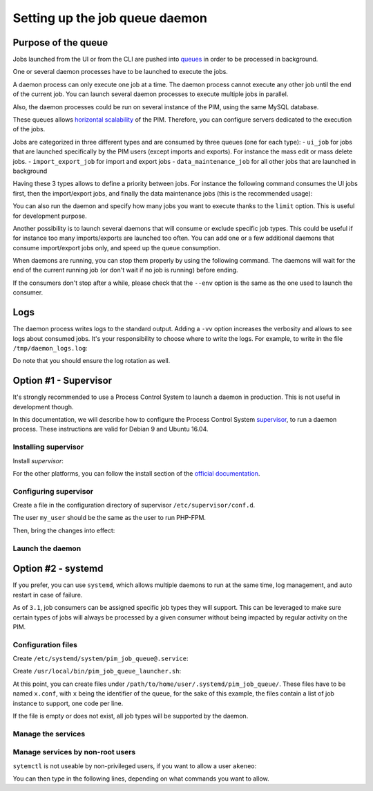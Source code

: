Setting up the job queue daemon
===============================

Purpose of the queue
--------------------

Jobs launched from the UI or from the CLI are pushed into `queues <https://en.wikipedia.org/wiki/Message_queue>`_ in order to be processed in background.

One or several daemon processes have to be launched to execute the jobs.

A daemon process can only execute one job at a time. The daemon process cannot execute any other job until the end of the current job.
You can launch several daemon processes to execute multiple jobs in parallel.

Also, the daemon processes could be run on several instance of the PIM, using the same MySQL database.

These queues allows `horizontal scalability <https://en.wikipedia.org/wiki/Scalability#Horizontal_and_vertical_scaling>`_ of the PIM.
Therefore, you can configure servers dedicated to the execution of the jobs.

Jobs are categorized in three different types and are consumed by three queues (one for each type):
- ``ui_job`` for jobs that are launched specifically by the PIM users (except imports and exports). For instance the mass edit or mass delete jobs.
- ``import_export_job`` for import and export jobs
- ``data_maintenance_job`` for all other jobs that are launched in background

Having these 3 types allows to define a priority between jobs. For instance the following command consumes the UI jobs first, then the import/export jobs, and finally the data maintenance jobs (this is the recommended usage):

.. code-block:: bash
    :linenos:

    $ /path/to/php /path/to/your/pim/bin/console messenger:consume ui_job import_export_job data_maintenance_job --env=prod

You can also run the daemon and specify how many jobs you want to execute thanks to the ``limit`` option. This is useful for development purpose.

.. code-block:: bash
    :linenos:

    # Run one job then exit
    $ /path/to/php /path/to/your/pim/bin/console messenger:consume ui_job import_export_job data_maintenance_job --env=prod --limit=1

Another possibility is to launch several daemons that will consume or exclude specific job types.
This could be useful if for instance too many imports/exports are launched too often. You can add one or a few additional daemons that consume import/export jobs only, and speed up the queue consumption.

.. code-block:: bash
    :linenos:

    # This daemon will consume import/export jobs only.
    $ /path/to/php /path/to/your/pim/bin/console messenger:consume import_export_job --env=prod

When daemons are running, you can stop them properly by using the following command. The daemons will wait for the end of the current running job (or don't wait if no job is running) before ending.

.. code-block:: bash
    :linenos:

    $ /path/to/php /path/to/your/pim/bin/console messenger:stop-workers --env=prod

If the consumers don't stop after a while, please check that the ``--env`` option is the same as the one used to launch the consumer.

Logs
----

The daemon process writes logs to the standard output. Adding a ``-vv`` option increases the verbosity and allows to see logs about consumed jobs.
It's your responsibility to choose where to write the logs.
For example, to write in the file ``/tmp/daemon_logs.log``:

.. code-block:: bash
    :linenos:

    $ /path/to/php /path/to/your/pim/bin/console messenger:consume ui_job import_export_job data_maintenance_job --env=prod -vv >/tmp/daemon_logs.log 2>&1

Do note that you should ensure the log rotation as well.

Option #1 - Supervisor
----------------------

It's strongly recommended to use a Process Control System to launch a daemon in production.
This is not useful in development though.

In this documentation, we will describe how to configure the Process Control System `supervisor <https://github.com/Supervisor/supervisor>`_, to run a daemon process.
These instructions are valid for Debian 9 and Ubuntu 16.04.

Installing supervisor
**********************

Install `supervisor`:

.. code-block:: bash
    :linenos:

    $ apt update
    $ apt install supervisor

For the other platforms, you can follow the install section of the `official documentation <https://github.com/Supervisor/supervisor#documentation>`_.

Configuring supervisor
**********************

Create a file in the configuration directory of supervisor ``/etc/supervisor/conf.d``.

.. code-block:: bash
    :linenos:

    [program:akeneo_queue_daemon]
    command=/path/to/php /path/to/your/pim/bin/console messenger:consume ui_job import_export_job data_maintenance_job --env=prod -vv
    autostart=false
    autorestart=true
    stderr_logfile=/var/log/akeneo_daemon.err.log
    stdout_logfile=/var/log/akeneo_daemon.out.log
    user=my_user

The user ``my_user`` should be the same as the user to run PHP-FPM.

Then, bring the changes into effect:

.. code-block:: bash
    :linenos:

    $ supervisorctl reread
    $ supervisorctl update

Launch the daemon
*****************

.. code-block:: bash
    :linenos:

    $ supervisorctl start akeneo_queue_daemon

Option #2 - systemd
-------------------

If you prefer, you can use ``systemd``, which allows multiple daemons to run at the same time, log management, and auto restart in case of failure.

As of ``3.1``, job consumers can be assigned specific job types they will support.  This can be leveraged to make sure certain types of jobs will always be processed by a given consumer without being impacted by regular activity on the PIM.

Configuration files
*******************

Create ``/etc/systemd/system/pim_job_queue@.service``:

.. code-block:: ini
    :linenos:

    [Unit]
    Description=Akeneo PIM Job Queue Service (~/.systemd/pim_job_queue/%i.conf)

    [Service]
    Type=forking
    User=root
    WorkingDirectory=/path/to/home/user/.systemd
    ExecStart=/usr/local/bin/pim_job_queue_launcher.sh %i
    After=apache2.service
    Restart=always

    [Install]
    WantedBy=multi-user.target

Create ``/usr/local/bin/pim_job_queue_launcher.sh``:

.. code-block:: bash
    :linenos:

    QUEUE_IDENTIFIER=${1}

    JOB_TYPES=""
    CONF_FILE=/path/to/home/user/.systemd/pim_job_queue/${QUEUE_IDENTIFIER}.conf

    if [ -f ${CONF_FILE} ]; then
    while read job; do
        JOB_TYPES+="$job "
    done <${CONF_FILE}
    fi
    if [ -z "${JOB_TYPES// }" ]; then
        echo "${CONF_FILE} does not exist or is empty, this consumer will support all job types"
        JOB_TYPES="ui_job import_export_job data_maintenance_job"
    fi

    su -c "/path/to/akeneo/bin/console messenger:consume --env=prod ${JOB_TYPES} &" akeneo

    exit 0

At this point, you can create files under ``/path/to/home/user/.systemd/pim_job_queue/``.
These files have to be named ``x.conf``, with ``x`` being the identifier of the queue, for the sake
of this example, the files contain a list of job instance to support, one code per line.

.. code-block:: ini
   :linenos:

   ui_job
   import_export_job

If the file is empty or does not exist, all job types will be supported by the daemon.

Manage the services
*******************

.. code-block:: bash
    :linenos:

    # use * if you want the operation to apply on all services.
    systemctl [start|stop|restart|status] pim_job_queue@*

    # start a pim job queue, configuration in /path/to/home/user/.systemd/pim_job_queue/1.conf
    systemctl start pim_job_queue@1

    # start another one, configuration in /path/to/home/user/.systemd/pim_job_queue/2.conf
    systemctl start pim_job_queue@2

    # check the logs in real time for daemon #2
    journalctl --unit=pim_job_queue@2 -f


Manage services by non-root users
*********************************

``sytemctl`` is not useable by non-privileged users, if you want to allow a user ``akeneo``:

.. code-block:: bash
    :linenos:

    apt install sudo
    visudo

You can then type in the following lines, depending on what commands you want to allow.

.. code-block:: bash
    :linenos:

    akeneo ALL=(root) NOPASSWD: /bin/systemctl start pim_job_queue@*
    akeneo ALL=(root) NOPASSWD: /bin/systemctl stop pim_job_queue@*
    akeneo ALL=(root) NOPASSWD: /bin/systemctl status pim_job_queue@*
    akeneo ALL=(root) NOPASSWD: /bin/systemctl restart pim_job_queue@*
    akeneo ALL=(root) NOPASSWD: /bin/systemctl reload pim_job_queue@*
